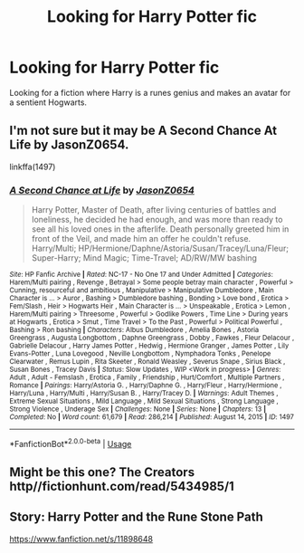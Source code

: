 #+TITLE: Looking for Harry Potter fic

* Looking for Harry Potter fic
:PROPERTIES:
:Author: isis1982
:Score: 3
:DateUnix: 1593754451.0
:DateShort: 2020-Jul-03
:FlairText: What's That Fic?
:END:
Looking for a fiction where Harry is a runes genius and makes an avatar for a sentient Hogwarts.


** I'm not sure but it may be A Second Chance At Life by JasonZ0654.

linkffa(1497)
:PROPERTIES:
:Author: reddog44mag
:Score: 1
:DateUnix: 1593755946.0
:DateShort: 2020-Jul-03
:END:

*** [[http://www.hpfanficarchive.com/stories/viewstory.php?sid=1497][*/A Second Chance at Life/*]] by [[http://www.hpfanficarchive.com/stories/viewuser.php?uid=11166][/JasonZ0654/]]

#+begin_quote
  Harry Potter, Master of Death, after living centuries of battles and loneliness, he decided he had enough, and was more than ready to see all his loved ones in the afterlife. Death personally greeted him in front of the Veil, and made him an offer he couldn't refuse. Harry/Multi; HP/Hermione/Daphne/Astoria/Susan/Tracey/Luna/Fleur; Super-Harry; Mind Magic; Time-Travel; AD/RW/MW bashing
#+end_quote

^{/Site/: HP Fanfic Archive *|* /Rated/: NC-17 - No One 17 and Under Admitted *|* /Categories/: Harem/Multi pairing , Revenge , Betrayal > Some people betray main character , Powerful > Cunning, resourceful and ambitious , Manipulative > Manipulative Dumbledore , Main Character is ... > Auror , Bashing > Dumbledore bashing , Bonding > Love bond , Erotica > Fem/Slash , Heir > Hogwarts Heir , Main Character is ... > Unspeakable , Erotica > Lemon , Harem/Multi pairing > Threesome , Powerful > Godlike Powers , Time Line > During years at Hogwarts , Erotica > Smut , Time Travel > To the Past , Powerful > Political Powerful , Bashing > Ron bashing *|* /Characters/: Albus Dumbledore , Amelia Bones , Astoria Greengrass , Augusta Longbottom , Daphne Greengrass , Dobby , Fawkes , Fleur Delacour , Gabrielle Delacour , Harry James Potter , Hedwig , Hermione Granger , James Potter , Lily Evans-Potter , Luna Lovegood , Neville Longbottom , Nymphadora Tonks , Penelope Clearwater , Remus Lupin , Rita Skeeter , Ronald Weasley , Severus Snape , Sirius Black , Susan Bones , Tracey Davis *|* /Status/: Slow Updates , WIP <Work in progress> *|* /Genres/: Adult , Adult - Femslash , Erotica , Family , Friendship , Hurt/Comfort , Multiple Partners , Romance *|* /Pairings/: Harry/Astoria G. , Harry/Daphne G. , Harry/Fleur , Harry/Hermione , Harry/Luna , Harry/Multi , Harry/Susan B. , Harry/Tracey D. *|* /Warnings/: Adult Themes , Extreme Sexual Situations , Mild Language , Mild Sexual Situations , Strong Language , Strong Violence , Underage Sex *|* /Challenges/: None *|* /Series/: None *|* /Chapters/: 13 *|* /Completed/: No *|* /Word count/: 61,679 *|* /Read/: 286,214 *|* /Published/: August 14, 2015 *|* /ID/: 1497}

--------------

*FanfictionBot*^{2.0.0-beta} | [[https://github.com/tusing/reddit-ffn-bot/wiki/Usage][Usage]]
:PROPERTIES:
:Author: FanfictionBot
:Score: 1
:DateUnix: 1593755959.0
:DateShort: 2020-Jul-03
:END:


** Might be this one? The Creators http//fictionhunt.com/read/5434985/1
:PROPERTIES:
:Author: BookAddiction1
:Score: 1
:DateUnix: 1593767209.0
:DateShort: 2020-Jul-03
:END:


** Story: Harry Potter and the Rune Stone Path

[[https://www.fanfiction.net/s/11898648]]
:PROPERTIES:
:Author: suhaspalve29
:Score: 1
:DateUnix: 1605727036.0
:DateShort: 2020-Nov-18
:END:
